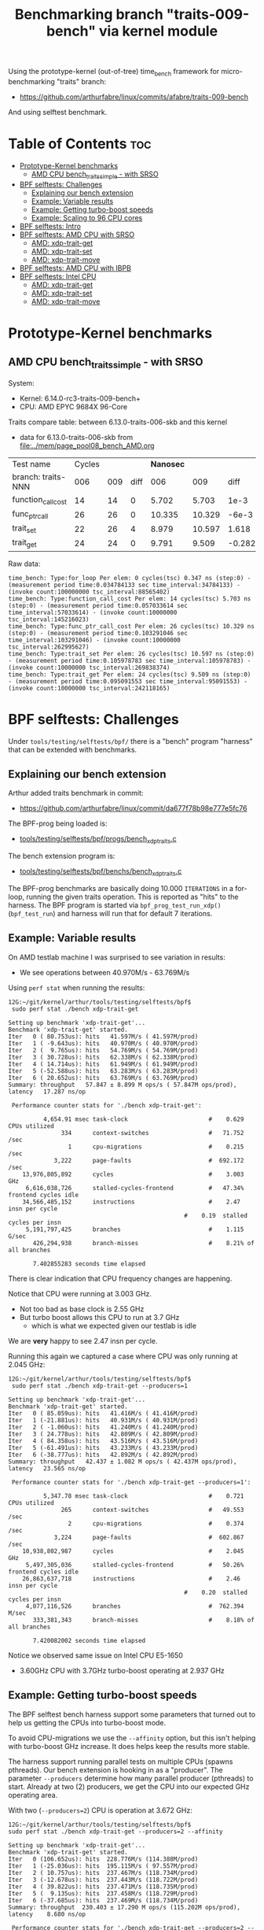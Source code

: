 #+Title: Benchmarking branch "traits-009-bench" via kernel module

Using the prototype-kernel (out-of-tree) time_bench framework for
micro-benchmarking "traits" branch:

 - https://github.com/arthurfabre/linux/commits/afabre/traits-009-bench

And using selftest benchmark.

* Table of Contents                                                     :toc:
- [[#prototype-kernel-benchmarks][Prototype-Kernel benchmarks]]
  - [[#amd-cpu-bench_traits_simple---with-srso][AMD CPU bench_traits_simple - with SRSO]]
- [[#bpf-selftests-challenges][BPF selftests: Challenges]]
  - [[#explaining-our-bench-extension][Explaining our bench extension]]
  - [[#example-variable-results][Example: Variable results]]
  - [[#example-getting-turbo-boost-speeds][Example: Getting turbo-boost speeds]]
  - [[#example-scaling-to-96-cpu-cores][Example: Scaling to 96 CPU cores]]
- [[#bpf-selftests-intro][BPF selftests: Intro]]
- [[#bpf-selftests-amd-cpu-with-srso][BPF selftests: AMD CPU with SRSO]]
  - [[#amd-xdp-trait-get][AMD: xdp-trait-get]]
  - [[#amd-xdp-trait-set][AMD: xdp-trait-set]]
  - [[#amd-xdp-trait-move][AMD: xdp-trait-move]]
- [[#bpf-selftests-amd-cpu-with-ibpb][BPF selftests: AMD CPU with IBPB]]
- [[#bpf-selftests-intel-cpu][BPF selftests: Intel CPU]]
  - [[#amd-xdp-trait-get-1][AMD: xdp-trait-get]]
  - [[#amd-xdp-trait-set-1][AMD: xdp-trait-set]]
  - [[#amd-xdp-trait-move-1][AMD: xdp-trait-move]]

* Prototype-Kernel benchmarks

** AMD CPU bench_traits_simple - with SRSO

System:
 - Kernel: 6.14.0-rc3-traits-009-bench+
 - CPU: AMD EPYC 9684X 96-Core

Traits compare table: between 6.13.0-traits-006-skb and this kernel
 - data for 6.13.0-traits-006-skb from [[file:../mem/page_pool08_bench_AMD.org]]

| Test name          | Cycles |     |      | *Nanosec* |        |        |      % |
| branch: traits-NNN |    006 | 009 | diff |       006 |    009 |   diff | change |
|--------------------+--------+-----+------+-----------+--------+--------+--------|
| function_call_cost |     14 |  14 |    0 |     5.702 |  5.703 |   1e-3 |    0.0 |
| func_ptr_call      |     26 |  26 |    0 |    10.335 | 10.329 |  -6e-3 |   -0.1 |
| trait_set          |     22 |  26 |    4 |     8.979 | 10.597 |  1.618 |   18.0 |
| trait_get          |     24 |  24 |    0 |     9.791 |  9.509 | -0.282 |   -2.9 |
#+TBLFM: $4=$3-$2::$7=$6-$5::$8=(($7/$5)*100);%.1f

Raw data:
#+begin_example
 time_bench: Type:for_loop Per elem: 0 cycles(tsc) 0.347 ns (step:0) - (measurement period time:0.034784133 sec time_interval:34784133) - (invoke count:100000000 tsc_interval:88565402)
 time_bench: Type:function_call_cost Per elem: 14 cycles(tsc) 5.703 ns (step:0) - (measurement period time:0.057033614 sec time_interval:57033614) - (invoke count:10000000 tsc_interval:145216023)
 time_bench: Type:func_ptr_call_cost Per elem: 26 cycles(tsc) 10.329 ns (step:0) - (measurement period time:0.103291046 sec time_interval:103291046) - (invoke count:10000000 tsc_interval:262995627)
 time_bench: Type:trait_set Per elem: 26 cycles(tsc) 10.597 ns (step:0) - (measurement period time:0.105978783 sec time_interval:105978783) - (invoke count:10000000 tsc_interval:269838374)
 time_bench: Type:trait_get Per elem: 24 cycles(tsc) 9.509 ns (step:0) - (measurement period time:0.095091553 sec time_interval:95091553) - (invoke count:10000000 tsc_interval:242118165)
#+end_example

* BPF selftests: Challenges

Under =tools/testing/selftests/bpf/= there is a "bench" program "harness" that
can be extended with benchmarks.

** Explaining our bench extension

Arthur added traits benchmark in commit:
 - https://github.com/arthurfabre/linux/commit/da677f78b98e777e5fc76

The BPF-prog being loaded is:
 - [[https://github.com/arthurfabre/linux/commit/da677f78b98e777e5fc76#diff-b67549a8394fb00ba45ff77d069046c8cab11b29583b8c810595b89b50aa9098R16][tools/testing/selftests/bpf/progs/bench_xdp_traits.c]]

The bench extension program is:
 - [[https://github.com/arthurfabre/linux/commit/da677f78b98e777e5fc76#diff-7c5e2cd8b9a09de765cf10c202c56adf43790d7c707ef064818543dcdfa35ac0][tools/testing/selftests/bpf/benchs/bench_xdp_traits.c]]

The BPF-prog benchmarks are basically doing 10.000 =ITERATIONS= in a for-loop,
running the given traits operation. This is reported as "hits" to the harness.
The BPF program is started via =bpf_prog_test_run_xdp()= (=bpf_test_run=) and
harness will run that for default 7 iterations.

** Example: Variable results

On AMD testlab machine I was surprised to see variation in results:
 - We see operations between 40.970M/s - 63.769M/s

Using =perf stat= when running the results:
#+begin_example
12G:~/git/kernel/arthur/tools/testing/selftests/bpf$
 sudo perf stat ./bench xdp-trait-get

Setting up benchmark 'xdp-trait-get'...
Benchmark 'xdp-trait-get' started.
Iter   0 ( 80.753us): hits   41.597M/s ( 41.597M/prod)
Iter   1 ( -9.643us): hits   40.970M/s ( 40.970M/prod)
Iter   2 (  9.765us): hits   54.769M/s ( 54.769M/prod)
Iter   3 ( 30.728us): hits   62.338M/s ( 62.338M/prod)
Iter   4 ( 14.714us): hits   61.949M/s ( 61.949M/prod)
Iter   5 (-52.588us): hits   63.283M/s ( 63.283M/prod)
Iter   6 ( 20.652us): hits   63.769M/s ( 63.769M/prod)
Summary: throughput   57.847 ± 8.899 M ops/s ( 57.847M ops/prod), latency   17.287 ns/op

 Performance counter stats for './bench xdp-trait-get':

          4,654.91 msec task-clock                       #    0.629 CPUs utilized          
               334      context-switches                 #   71.752 /sec                   
                 1      cpu-migrations                   #    0.215 /sec                   
             3,222      page-faults                      #  692.172 /sec                   
    13,976,805,892      cycles                           #    3.003 GHz                    
     6,616,038,726      stalled-cycles-frontend          #   47.34% frontend cycles idle   
    34,566,485,152      instructions                     #    2.47  insn per cycle         
                                                  #    0.19  stalled cycles per insn
     5,191,797,425      branches                         #    1.115 G/sec                  
       426,294,938      branch-misses                    #    8.21% of all branches        

       7.402855283 seconds time elapsed
#+end_example

There is clear indication that CPU frequency changes are happening.

Notice that CPU were running at 3.003 GHz.
 - Not too bad as base clock is 2.55 GHz
 - But turbo boost allows this CPU to run at 3.7 GHz
   - which is what we expected given our testlab is idle

We are *very* happy to see 2.47 insn per cycle.

Running this again we captured a case where CPU was only running at 2.045 GHz:
#+begin_example
12G:~/git/kernel/arthur/tools/testing/selftests/bpf$
 sudo perf stat ./bench xdp-trait-get --producers=1

Setting up benchmark 'xdp-trait-get'...
Benchmark 'xdp-trait-get' started.
Iter   0 ( 85.059us): hits   41.416M/s ( 41.416M/prod)
Iter   1 (-21.881us): hits   40.931M/s ( 40.931M/prod)
Iter   2 ( -1.060us): hits   41.240M/s ( 41.240M/prod)
Iter   3 ( 24.778us): hits   42.809M/s ( 42.809M/prod)
Iter   4 ( 84.358us): hits   43.516M/s ( 43.516M/prod)
Iter   5 (-61.491us): hits   43.233M/s ( 43.233M/prod)
Iter   6 (-38.777us): hits   42.892M/s ( 42.892M/prod)
Summary: throughput   42.437 ± 1.082 M ops/s ( 42.437M ops/prod), latency   23.565 ns/op

 Performance counter stats for './bench xdp-trait-get --producers=1':

          5,347.78 msec task-clock                       #    0.721 CPUs utilized          
               265      context-switches                 #   49.553 /sec                   
                 2      cpu-migrations                   #    0.374 /sec                   
             3,224      page-faults                      #  602.867 /sec                   
    10,938,802,987      cycles                           #    2.045 GHz                    
     5,497,305,036      stalled-cycles-frontend          #   50.26% frontend cycles idle   
    26,863,637,718      instructions                     #    2.46  insn per cycle         
                                                  #    0.20  stalled cycles per insn
     4,077,116,526      branches                         #  762.394 M/sec                  
       333,381,343      branch-misses                    #    8.18% of all branches        

       7.420082002 seconds time elapsed
#+end_example

Notice we observed same issue on Intel CPU E5-1650
 - 3.60GHz CPU with 3.7GHz turbo-boost operating at 2.937 GHz

** Example: Getting turbo-boost speeds

The BPF selftest bench harness support some parameters that turned out to help
us getting the CPUs into turbo-boost mode.

To avoid CPU-migrations we use the =--affinity= option, but this isn't helping
with turbo-boost GHz increase. It does helps keep the results more stable.

The harness support running parallel tests on multiple CPUs (spawns pthreads).
Our bench extension is hooking in as a "producer". The parameter =--producers=
determine how many parallel producer (pthreads) to start. Already at two (2)
producers, we get the CPU into our expected GHz operating area.

With two (=--producers=2=) CPU is operation at 3.672 GHz:
#+begin_example
12G:~/git/kernel/arthur/tools/testing/selftests/bpf$
sudo perf stat ./bench xdp-trait-get --producers=2 --affinity

Setting up benchmark 'xdp-trait-get'...
Benchmark 'xdp-trait-get' started.
Iter   0 (106.652us): hits  228.776M/s (114.388M/prod)
Iter   1 (-25.036us): hits  195.115M/s ( 97.557M/prod)
Iter   2 ( 10.757us): hits  237.467M/s (118.734M/prod)
Iter   3 (-12.678us): hits  237.443M/s (118.722M/prod)
Iter   4 ( 39.822us): hits  237.471M/s (118.735M/prod)
Iter   5 (  9.135us): hits  237.458M/s (118.729M/prod)
Iter   6 (-37.685us): hits  237.469M/s (118.734M/prod)
Summary: throughput  230.403 ± 17.290 M ops/s (115.202M ops/prod), latency    8.680 ns/op

 Performance counter stats for './bench xdp-trait-get --producers=2 --affinity':

         14,017.61 msec task-clock                       #    1.893 CPUs utilized          
                92      context-switches                 #    6.563 /sec                   
                 2      cpu-migrations                   #    0.143 /sec                   
             3,232      page-faults                      #  230.567 /sec                   
    51,476,930,877      cycles                           #    3.672 GHz                    
    24,979,869,353      stalled-cycles-frontend          #   48.53% frontend cycles idle   
   136,086,777,026      instructions                     #    2.64  insn per cycle         
                                                  #    0.18  stalled cycles per insn
    19,872,053,780      branches                         #    1.418 G/sec                  
     1,650,078,045      branch-misses                    #    8.30% of all branches        

       7.404950881 seconds time elapsed
#+end_example

The test result summary:
 - Summary: throughput  230.403 ± 17.290 M ops/s (115.202M ops/prod), latency 8.680 ns/op

Shows per operation latency as *8.680 ns/op* (per producer) which comes very
close to the *9.509 nanosec* observed by our =bench_traits_simple= results
(shown earlier in section [[#amd-cpu-bench_traits_simple---with-srso][AMD CPU bench_traits_simple - with SRSO]]).

** Example: Scaling to 96 CPU cores

This CPU have 96 CPU cores, and scales up to that, running at 3.684 GHz:
#+begin_example
12G:~/git/kernel/arthur/tools/testing/selftests/bpf$
 sudo perf stat ./bench xdp-trait-get --producers=96 --affinity

Setting up benchmark 'xdp-trait-get'...
Benchmark 'xdp-trait-get' started.
Iter   0 ( 42.426us): hits 11017.653M/s (114.767M/prod)
Iter   1 (  7.612us): hits 11381.223M/s (118.554M/prod)
Iter   2 (  9.747us): hits 11380.859M/s (118.551M/prod)
Iter   3 ( -9.724us): hits 11381.381M/s (118.556M/prod)
Iter   4 ( 32.330us): hits 11381.282M/s (118.555M/prod)
Iter   5 (-31.816us): hits 11381.702M/s (118.559M/prod)
Iter   6 ( -6.849us): hits 11382.468M/s (118.567M/prod)
Summary: throughput 11381.488 ± 0.492 M ops/s (118.557M ops/prod), latency    8.435 ns/op

 Performance counter stats for './bench xdp-trait-get --producers=96 --affinity':

        671,328.28 msec task-clock                       #   90.315 CPUs utilized          
               971      context-switches                 #    1.446 /sec                   
                96      cpu-migrations                   #    0.143 /sec                   
             3,798      page-faults                      #    5.657 /sec                   
 2,472,919,815,347      cycles                           #    3.684 GHz                    
 1,196,096,983,202      stalled-cycles-frontend          #   48.37% frontend cycles idle   
 6,590,733,926,285      instructions                     #    2.67  insn per cycle         
                                                  #    0.18  stalled cycles per insn
   953,492,585,416      branches                         #    1.420 G/sec                  
    79,501,950,421      branch-misses                    #    8.34% of all branches        

       7.433223406 seconds time elapsed
#+end_example

The reported CPU cores on the system are 192 CPUs, due to HyperThreading.
Running test with 192 threads show that these CPUs are not "full" CPUs, and the
system doesn't scale with number of CPUs above 96:
 - The per producer speed drops to 73.072M ops/prod from 118.557M ops/prod

#+begin_example
12G:~/git/kernel/arthur/tools/testing/selftests/bpf$
 sudo perf stat ./bench xdp-trait-get --producers=192 --affinity
Setting up benchmark 'xdp-trait-get'...
Benchmark 'xdp-trait-get' started.
Iter   0 ( 57.087us): hits 13519.188M/s ( 70.412M/prod)
Iter   1 (457.137us): hits 14054.115M/s ( 73.199M/prod)
Iter   2 (-378.316us): hits 14039.101M/s ( 73.120M/prod)
Iter   3 (-72.718us): hits 14031.350M/s ( 73.080M/prod)
Iter   4 (-21.691us): hits 14024.394M/s ( 73.044M/prod)
Iter   5 ( 26.080us): hits 14018.374M/s ( 73.012M/prod)
Iter   6 (-35.672us): hits 14011.820M/s ( 72.978M/prod)
Summary: throughput 14029.802 ± 17.074 M ops/s ( 73.072M ops/prod), latency   13.685 ns/op

 Performance counter stats for './bench xdp-trait-get --producers=192 --affinity':

      1,342,863.03 msec task-clock                       #  180.578 CPUs utilized          
             1,932      context-switches                 #    1.439 /sec                   
               192      cpu-migrations                   #    0.143 /sec                   
             4,113      page-faults                      #    3.063 /sec                   
 4,725,974,445,934      cycles                           #    3.519 GHz                    
 2,041,693,724,793      stalled-cycles-frontend          #   43.20% frontend cycles idle   
 8,121,607,567,245      instructions                     #    1.72  insn per cycle         
                                                  #    0.25  stalled cycles per insn
 1,175,169,451,227      branches                         #  875.122 M/sec                  
    98,022,004,277      branch-misses                    #    8.34% of all branches        

       7.436481789 seconds time elapsed
#+end_example

The all Core Boost Speed is still pretty good with 3.519 GHz, bit the drop in
*1.72 insn per cycle* shows that we don't have "access" to all CPU resources.

* BPF selftests: Intro

The =bench= program under =tools/testing/selftests/bpf/= is used for
benchmarking in this section.

As explained above, we run =bench= with parameters:
 - =--producers=2= to avoid slow GHz state
 - =--affinity= to get more stable results

* BPF selftests: AMD CPU with SRSO

Testlab: Device Under Test
 - CPU: AMD EPYC 9684X 96-Core Processor
 - Kernel: 6.14.0-rc3-traits-009-bench+ #32
 - Mitigation (SRSO): Spec rstack overflow:   Mitigation; Safe RET

| Bench name     | AMD w/SRSO |             |
|                | nanosec/op | Mops/second |
|----------------+------------+-------------|
| xdp-trait-get  |      9.188 |     108.843 |
| xdp-trait-set  |     10.050 |      99.503 |
| xdp-trait-move |     14.834 |      67.412 |

** AMD: xdp-trait-get

Raw data: 'xdp-trait-get'
#+begin_example
12G:~/git/kernel/arthur/tools/testing/selftests/bpf$ sudo ./bench xdp-trait-get --producers=2 --affinity
Setting up benchmark 'xdp-trait-get'...
Benchmark 'xdp-trait-get' started.
Iter   0 ( 76.345us): hits  209.414M/s (104.707M/prod)
Iter   1 (-15.912us): hits  217.753M/s (108.877M/prod)
Iter   2 ( 15.034us): hits  217.597M/s (108.798M/prod)
Iter   3 (-16.313us): hits  217.844M/s (108.922M/prod)
Iter   4 (  5.259us): hits  217.579M/s (108.789M/prod)
Iter   5 ( 32.370us): hits  217.743M/s (108.871M/prod)
Iter   6 (-32.117us): hits  217.607M/s (108.803M/prod)
Summary: throughput  217.687 ± 0.108 M ops/s (108.843M ops/prod), latency    9.188 ns/op
#+end_example

** AMD: xdp-trait-set

Raw data: 'xdp-trait-set'
#+begin_example
12G:~/git/kernel/arthur/tools/testing/selftests/bpf$
 sudo ./bench xdp-trait-set --producers=2 --affinity
Setting up benchmark 'xdp-trait-set'...
Benchmark 'xdp-trait-set' started.
Iter   0 ( 73.182us): hits  185.096M/s ( 92.548M/prod)
Iter   1 ( -9.283us): hits  199.012M/s ( 99.506M/prod)
Iter   2 ( -3.644us): hits  199.011M/s ( 99.505M/prod)
Iter   3 (  9.916us): hits  198.988M/s ( 99.494M/prod)
Iter   4 ( 54.183us): hits  198.999M/s ( 99.500M/prod)
Iter   5 (-15.882us): hits  199.003M/s ( 99.502M/prod)
Iter   6 ( 31.618us): hits  199.014M/s ( 99.507M/prod)
Summary: throughput  199.007 ± 0.010 M ops/s ( 99.503M ops/prod), latency   10.050 ns/op
#+end_example

** AMD: xdp-trait-move

Raw data: 'xdp-trait-move'
#+begin_example
jesper@12G:~/git/kernel/arthur/tools/testing/selftests/bpf$
 sudo perf stat ./bench xdp-trait-move --producers=2 --affinity
Setting up benchmark 'xdp-trait-move'...
Benchmark 'xdp-trait-move' started.
Iter   0 ( 92.501us): hits  129.878M/s ( 64.939M/prod)
Iter   1 ( 47.593us): hits  134.704M/s ( 67.352M/prod)
Iter   2 (-72.067us): hits  134.930M/s ( 67.465M/prod)
Iter   3 ( 19.781us): hits  134.917M/s ( 67.459M/prod)
Iter   4 ( 10.196us): hits  134.739M/s ( 67.369M/prod)
Iter   5 ( 26.832us): hits  134.936M/s ( 67.468M/prod)
Iter   6 (-35.602us): hits  134.715M/s ( 67.357M/prod)
Summary: throughput  134.823 ± 0.114 M ops/s ( 67.412M ops/prod), latency   14.834 ns/op
#+end_example

* BPF selftests: AMD CPU with IBPB

* BPF selftests: Intel CPU

Testlab: Device Under Test
 - CPU: Intel(R) Xeon(R) CPU E5-1650 v4 @ 3.60GHz
 - Kernel: 6.14.0-rc3-traits-009-bench+ #32
 - Mitigation: Spec rstack overflow:   Not affected

| Bench name     |  Intel CPU |             |                |
|                | nanosec/op | Mops/second | insn per cycle |
|----------------+------------+-------------+----------------|
| xdp-trait-get  |      5.530 |     180.843 |           3.73 |
| xdp-trait-set  |      7.538 |     132.653 |           3.59 |
| xdp-trait-move |     14.245 |      70.201 |           3.13 |


** AMD: xdp-trait-get

Raw data:
#+begin_example
$ sudo perf stat ./bench xdp-trait-get --producers=2 --affinity
Setting up benchmark 'xdp-trait-get'...
Benchmark 'xdp-trait-get' started.
Iter   0 ( 81.865us): hits  353.201M/s (176.601M/prod)
Iter   1 (-21.238us): hits  361.968M/s (180.984M/prod)
Iter   2 ( 19.395us): hits  361.593M/s (180.796M/prod)
Iter   3 (-54.850us): hits  361.400M/s (180.700M/prod)
Iter   4 ( 54.498us): hits  360.780M/s (180.390M/prod)
Iter   5 (  3.639us): hits  362.139M/s (181.069M/prod)
Iter   6 ( 11.635us): hits  362.226M/s (181.113M/prod)
Summary: throughput  361.685 ± 0.541 M ops/s (180.843M ops/prod), latency    5.530 ns/op

 Performance counter stats for './bench xdp-trait-get --producers=2 --affinity':

         14,214.51 msec task-clock                       #    1.958 CPUs utilized             
                72      context-switches                 #    5.065 /sec                      
                 1      cpu-migrations                   #    0.070 /sec                      
             3,161      page-faults                      #  222.378 /sec                      
    54,755,639,763      cycles                           #    3.852 GHz                       
   204,133,875,011      instructions                     #    3.73  insn per cycle            
    25,699,691,200      branches                         #    1.808 G/sec                     
         3,682,907      branch-misses                    #    0.01% of all branches           

       7.258655200 seconds time elapsed
#+end_example

Very impressive to see Intel CPU operating with *3.73  insn per cycle*.

** AMD: xdp-trait-set

Raw data:
#+begin_example
$ sudo perf stat ./bench xdp-trait-set --producers=2 --affinity
Setting up benchmark 'xdp-trait-set'...
Benchmark 'xdp-trait-set' started.
Iter   0 ( 81.339us): hits  261.719M/s (130.859M/prod)
Iter   1 (  0.627us): hits  260.940M/s (130.470M/prod)
Iter   2 (  0.157us): hits  264.410M/s (132.205M/prod)
Iter   3 ( -1.381us): hits  266.730M/s (133.365M/prod)
Iter   4 ( -0.068us): hits  266.520M/s (133.260M/prod)
Iter   5 ( -1.034us): hits  266.750M/s (133.375M/prod)
Iter   6 ( -0.128us): hits  266.480M/s (133.240M/prod)
Summary: throughput  265.305 ± 2.316 M ops/s (132.653M ops/prod), latency    7.538 ns/op

 Performance counter stats for './bench xdp-trait-set --producers=2 --affinity':

         14,176.38 msec task-clock                       #    1.954 CPUs utilized             
                69      context-switches                 #    4.867 /sec                      
                 4      cpu-migrations                   #    0.282 /sec                      
             3,159      page-faults                      #  222.835 /sec                      
    54,785,034,066      cycles                           #    3.865 GHz                       
   196,856,553,816      instructions                     #    3.59  insn per cycle            
    26,410,894,017      branches                         #    1.863 G/sec                     
         3,015,535      branch-misses                    #    0.01% of all branches           

       7.255810851 seconds time elapsed
#+end_example

** AMD: xdp-trait-move

Raw data:
#+begin_example
$ sudo perf stat ./bench xdp-trait-move --producers=2 --affinity
Setting up benchmark 'xdp-trait-move'...
Benchmark 'xdp-trait-move' started.
Iter   0 ( 84.563us): hits  135.379M/s ( 67.689M/prod)
Iter   1 ( -6.558us): hits  140.421M/s ( 70.210M/prod)
Iter   2 (  0.048us): hits  140.440M/s ( 70.220M/prod)
Iter   3 (  1.889us): hits  139.850M/s ( 69.925M/prod)
Iter   4 ( -4.674us): hits  140.401M/s ( 70.200M/prod)
Iter   5 (  1.665us): hits  140.660M/s ( 70.330M/prod)
Iter   6 (  1.589us): hits  140.640M/s ( 70.320M/prod)
Summary: throughput  140.402 ± 0.293 M ops/s ( 70.201M ops/prod), latency   14.245 ns/op

 Performance counter stats for './bench xdp-trait-move --producers=2 --affinity':

         14,198.73 msec task-clock                       #    1.959 CPUs utilized             
                83      context-switches                 #    5.846 /sec                      
                 4      cpu-migrations                   #    0.282 /sec                      
             3,163      page-faults                      #  222.766 /sec                      
    54,821,638,060      cycles                           #    3.861 GHz                       
   171,461,678,805      instructions                     #    3.13  insn per cycle            
    21,491,326,869      branches                         #    1.514 G/sec                     
         3,067,185      branch-misses                    #    0.01% of all branches           

       7.249746122 seconds time elapsed
#+end_example

